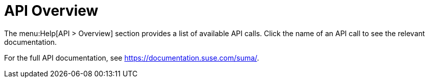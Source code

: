 = API Overview

The menu:Help[API > Overview] section provides a list of available API calls.
Click the name of an API call to see the relevant documentation.

For the full API documentation, see https://documentation.suse.com/suma/.
